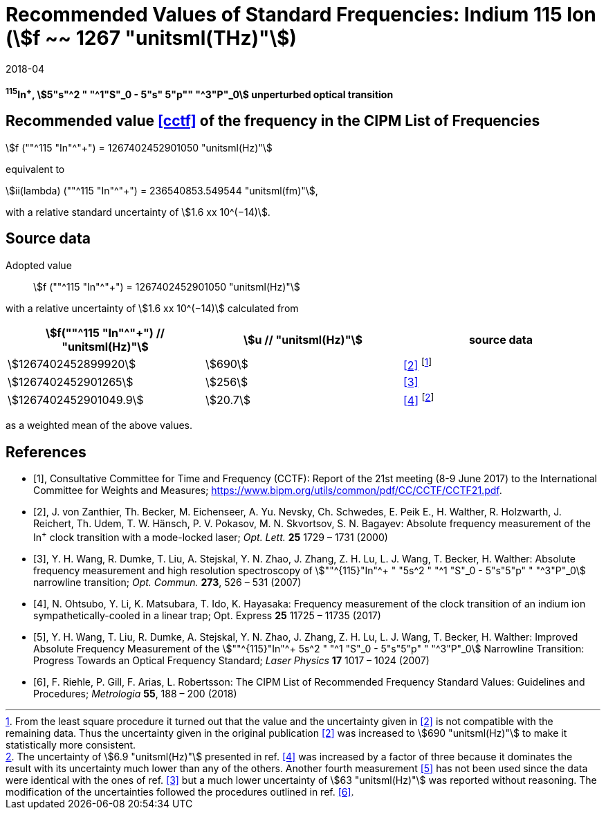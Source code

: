 = Recommended Values of Standard Frequencies: Indium 115 Ion (stem:[f ~~ 1267 "unitsml(THz)"])
:appendix-id: 2
:partnumber: 2.1
:edition: 9
:copyright-year: 2017
:language: en
:docnumber: SI MEP M REC 1267THz
:title-appendix-en: Recommended values of standard frequencies for applications including the practical realization of the metre and secondary representations of the second
:title-appendix-fr: Valeurs recommandées des fréquences étalons destinées à la mise en pratique de la définition du mètre et aux représentations secondaires de la seconde
:title-part-en: Indium 115 Ion (stem:[f ~~ 1267 "unitsml(THz)"])
:title-part-fr: Indium 115 Ion (stem:[f ~~ 1267 "unitsml(THz)"])
:title-en: The International System of Units
:title-fr: Le système international d’unités
:doctype: mise-en-pratique
:committee-acronym: CCL-CCTF-WGFS
:committee-en: CCL-CCTF Frequency Standards Working Group
:si-aspect: m_c_deltanu
:docstage: in-force
:confirmed-date: 2017-06
:revdate: 2018-04
:docsubstage: 60
:imagesdir: images
:mn-document-class: bipm
:mn-output-extensions: xml,html,pdf,rxl
:local-cache-only:
:data-uri-image:

[%unnumbered]
== {blank}

*^115^In^+^, stem:[5"s"^2 " "^1"S"_0 - 5"s" 5"p"" "^3"P"_0] unperturbed optical transition*

== Recommended value <<cctf>> of the frequency in the CIPM List of Frequencies

stem:[f (""^115 "In"^"+") = 1267402452901050 "unitsml(Hz)"]

equivalent to

stem:[ii(lambda) (""^115 "In"^"+") = 236540853.549544 "unitsml(fm)"],

with a relative standard uncertainty of stem:[1.6 xx 10^(−14)].

== Source data

Adopted value:: stem:[f (""^115 "In"^"+") = 1267402452901050 "unitsml(Hz)"]

with a relative uncertainty of stem:[1.6 xx 10^(−14)] calculated from

[%unnumbered]
|===
h| stem:[f(""^115 "In"^"+") // "unitsml(Hz)"] h| stem:[u // "unitsml(Hz)"] h| source data

| stem:[1267402452899920] | stem:[690] | <<zanthier>> footnote:[From the least square procedure it turned out that the value and the uncertainty given in <<zanthier>> is not compatible with the remaining data. Thus the uncertainty given in the original publication <<zanthier>> was increased to stem:[690 "unitsml(Hz)"] to make it statistically more consistent.]
| stem:[1267402452901265] | stem:[256] | <<wang_dumke>>
| stem:[1267402452901049.9] | stem:[20.7] | <<ohtsubo>> footnote:[The uncertainty of stem:[6.9 "unitsml(Hz)"] presented in ref. <<ohtsubo>> was increased by a factor of three because it dominates the result with its uncertainty much lower than any of the others. Another fourth measurement <<wang_liu>> has not been used since the data were identical with the ones of ref. <<wang_dumke>> but a much lower uncertainty of stem:[63 "unitsml(Hz)"] was reported without reasoning. The modification of the uncertainties followed the procedures outlined in ref. <<riehle>>.]

|===

as a weighted mean of the above values.

[bibliography]
== References

* [[[cctf,1]]], Consultative Committee for Time and Frequency (CCTF): Report of the 21st meeting (8-9 June 2017) to the International Committee for Weights and Measures; https://www.bipm.org/utils/common/pdf/CC/CCTF/CCTF21.pdf.

* [[[zanthier,2]]], J. von Zanthier, Th. Becker, M. Eichenseer, A. Yu. Nevsky, Ch. Schwedes, E. Peik E., H. Walther, R. Holzwarth, J. Reichert, Th. Udem, T. W. Hänsch, P. V. Pokasov, M. N. Skvortsov, S. N. Bagayev: Absolute frequency measurement of the In^+^ clock transition with a mode-locked laser; _Opt. Lett._ *25* 1729 – 1731 (2000)

* [[[wang_dumke,3]]], Y. H. Wang, R. Dumke, T. Liu, A. Stejskal, Y. N. Zhao, J. Zhang, Z. H. Lu, L. J. Wang, T. Becker, H. Walther: Absolute frequency measurement and high resolution spectroscopy of stem:[""^{115}"In"^+ " "5s^2 " "^1 "S"_0 - 5"s"5"p" " "^3"P"_0] narrowline transition; _Opt. Commun._ *273*, 526 – 531 (2007)

* [[[ohtsubo,4]]], N. Ohtsubo, Y. Li, K. Matsubara, T. Ido, K. Hayasaka: Frequency measurement of the clock transition of an indium ion sympathetically-cooled in a linear trap; Opt. Express *25* 11725 – 11735 (2017)

* [[[wang_liu,5]]], Y. H. Wang, T. Liu, R. Dumke, A. Stejskal, Y. N. Zhao, J. Zhang, Z. H. Lu, L. J. Wang, T. Becker, H. Walther: Improved Absolute Frequency Measurement of the stem:[""^{115}"In"^+ 5s^2 " "^1 "S"_0 - 5"s"5"p" " "^3"P"_0] Narrowline Transition: Progress Towards an Optical Frequency Standard; _Laser Physics_ *17* 1017 – 1024 (2007)

* [[[riehle,6]]], F. Riehle, P. Gill, F. Arias, L. Robertsson: The CIPM List of Recommended Frequency Standard Values: Guidelines and Procedures; _Metrologia_ *55*, 188 – 200 (2018)
